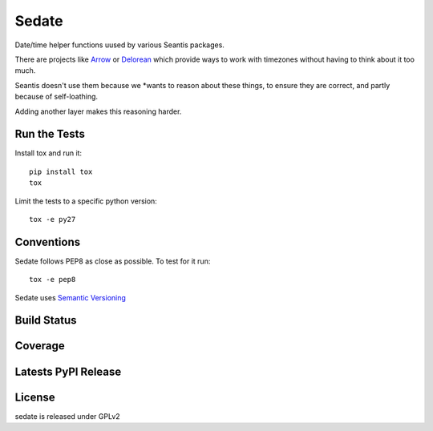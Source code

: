 Sedate
======

Date/time helper functions uused by various Seantis packages.

There are projects like `Arrow <https://github.com/crsmithdev/arrow>`_ or
`Delorean <https://github.com/crsmithdev/arrow>`_ which provide ways to work
with timezones without having to think about it too much.

Seantis doesn't use them because we *wants to reason about these things,
to ensure they are correct, and partly because of self-loathing.

Adding another layer makes this reasoning harder.

Run the Tests
-------------
    
Install tox and run it::

    pip install tox
    tox

Limit the tests to a specific python version::

    tox -e py27

Conventions
-----------

Sedate follows PEP8 as close as possible. To test for it run::

    tox -e pep8

Sedate uses `Semantic Versioning <http://semver.org/>`_

Build Status
------------

.. image:: https://travis-ci.org/seantis/sedate.png
  :target: https://travis-ci.org/seantis/sedate
  :alt: Build Status

Coverage
--------

.. image:: https://coveralls.io/repos/seantis/sedate/badge.png?branch=master
  :target: https://coveralls.io/r/seantis/sedate?branch=master
  :alt: Project Coverage

Latests PyPI Release
--------------------
.. image:: https://pypip.in/v/sedate/badge.png
  :target: https://crate.io/packages/sedate
  :alt: Latest PyPI Release

License
-------
sedate is released under GPLv2
